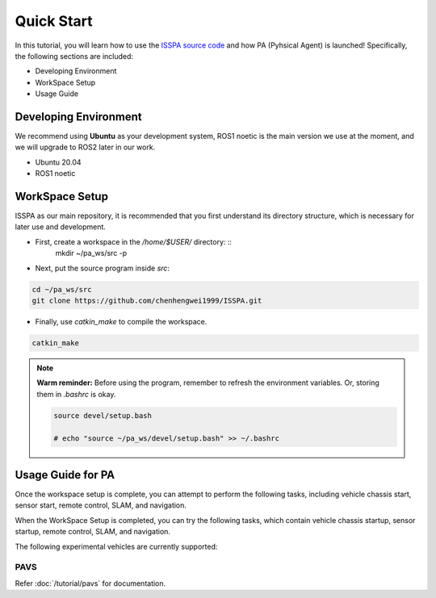 **Quick Start**
======================

In this tutorial, you will learn how to use the `ISSPA source code <https://github.com/chenhengwei1999/ISSPA>`_
and how PA (Pyhsical Agent) is launched! Specifically, the following sections are included:

- Developing Environment

- WorkSpace Setup

- Usage Guide


Developing Environment
----------------------

We recommend using **Ubuntu** as your development system, ROS1 noetic is the main version we use at the moment, 
and we will upgrade to ROS2 later in our work.

- Ubuntu 20.04

- ROS1 noetic


WorkSpace Setup
----------------

ISSPA as our main repository, it is recommended that you first understand its directory structure, 
which is necessary for later use and development.

- First, create a workspace in the `/home/$USER/` directory: ::
    mkdir ~/pa_ws/src -p

- Next, put the source program inside `src`:

.. code-block:: bash

    cd ~/pa_ws/src
    git clone https://github.com/chenhengwei1999/ISSPA.git

- Finally, use `catkin_make` to compile the workspace.
  
.. code-block:: bash
    
    catkin_make
  
.. note::

   **Warm reminder:** Before using the program, remember to refresh the environment variables.
   Or, storing them in `.bashrc` is okay.

   .. code-block:: bash

      source devel/setup.bash

      # echo "source ~/pa_ws/devel/setup.bash" >> ~/.bashrc
    

Usage Guide for PA
------------------------------------

Once the workspace setup is complete, you can attempt to perform the following tasks, 
including vehicle chassis start, sensor start, remote control, SLAM, and navigation. 

When the WorkSpace Setup is completed, you can try the following tasks, 
which contain vehicle chassis startup, sensor startup, remote control, SLAM, 
and navigation.

The following experimental vehicles are currently supported:

PAVS
~~~~

Refer :doc:`/tutorial/pavs` for documentation.

